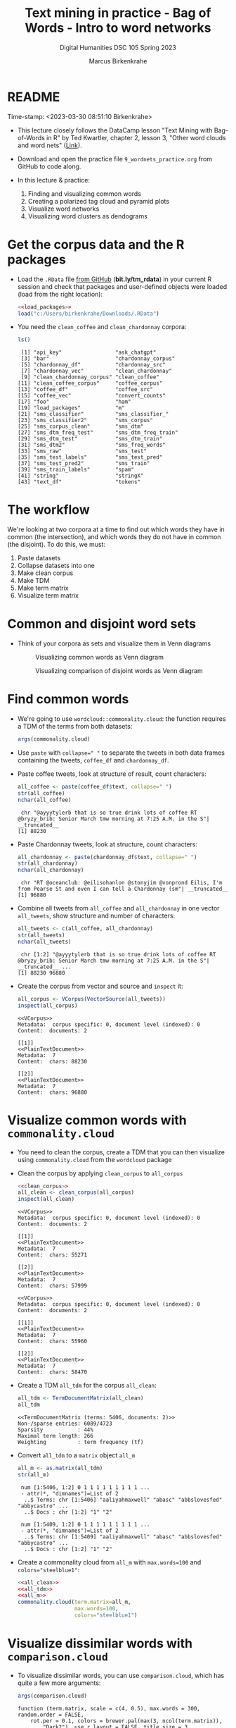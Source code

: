 #+TITLE: Text mining in practice - Bag of Words - Intro to word networks
#+AUTHOR: Marcus Birkenkrahe
#+SUBTITLE: Digital Humanities DSC 105 Spring 2023
#+STARTUP:overview hideblocks indent inlineimages
#+OPTIONS: toc:nil num:nil ^:nil
#+PROPERTY: header-args:R :session *R* :results output :exports both :noweb yes
* README
#+begin_center
Time-stamp: <2023-03-30 08:51:10 Birkenkrahe>
#+end_center

- This lecture closely follows the DataCamp lesson "Text Mining with
  Bag-of-Words in R" by Ted Kwartler, chapter 2, lesson 3, "Other word
  clouds and word nets" ([[https://campus.datacamp.com/courses/text-mining-with-bag-of-words-in-r/][Link]]).

- Download and open the practice file ~9_wordnets_practice.org~ from
  GitHub to code along.

- In this lecture & practice:
  1) Finding and visualizing common words
  2) Creating a polarized tag cloud and pyramid plots
  3) Visualize word networks
  4) Visualizing word clusters as dendograms

* Get the corpus data and the R packages

- Load the ~.RData~ file [[https://bit.ly/tm_rdata][from GitHub]] (*bit.ly/tm_rdata*) in your current R
  session and check that packages and user-defined objects were
  loaded (load from the right location):
  #+begin_src R
    <<load_packages>>
    load("c:/Users/birkenkrahe/Downloads/.RData")
  #+end_src

- You need the ~clean_coffee~ and ~clean_chardonnay~ corpora:
  #+begin_src R
    ls()
  #+end_src

  #+RESULTS:
  #+begin_example
   [1] "api_key"                 "ask_chatgpt"            
   [3] "bar"                     "chardonnay_corpus"      
   [5] "chardonnay_df"           "chardonnay_src"         
   [7] "chardonnay_vec"          "clean_chardonnay"       
   [9] "clean_chardonnay_corpus" "clean_coffee"           
  [11] "clean_coffee_corpus"     "coffee_corpus"          
  [13] "coffee_df"               "coffee_src"             
  [15] "coffee_vec"              "convert_counts"         
  [17] "foo"                     "ham"                    
  [19] "load_packages"           "m"                      
  [21] "sms_classifier"          "sms_classifier_"        
  [23] "sms_classifier2"         "sms_corpus"             
  [25] "sms_corpus_clean"        "sms_dtm"                
  [27] "sms_dtm_freq_test"       "sms_dtm_freq_train"     
  [29] "sms_dtm_test"            "sms_dtm_train"          
  [31] "sms_dtm2"                "sms_freq_words"         
  [33] "sms_raw"                 "sms_test"               
  [35] "sms_test_labels"         "sms_test_pred"          
  [37] "sms_test_pred2"          "sms_train"              
  [39] "sms_train_labels"        "spam"                   
  [41] "string"                  "stringX"                
  [43] "text_df"                 "tokens"
  #+end_example

* The workflow

We're looking at two corpora at a time to find out which words they
have in common (the intersection), and which words they do not have in
common (the disjoint). To do this, we must:

1. Paste datasets
2. Collapse datasets into one
3. Make clean corpus
4. Make TDM
5. Make term matrix
6. Visualize term matrix

* Common and disjoint word sets

- Think of your corpora as sets and visualize them in Venn diagrams
  #+attr_latex: :width 400px
  #+caption: Visualizing common words as Venn diagram
  [[../img/dc_commonality_clouds1.png]]
  #+attr_latex: :width 400px
  #+caption: Visualizing comparison of disjoint words as Venn diagram
  [[../img/dc_comparison_cloud1.png]]

* Find common words

- We're going to use ~wordcloud::commonality.cloud~: the function
  requires a TDM of the terms from both datasets:
  #+begin_src R
    args(commonality.cloud)
  #+end_src

- Use ~paste~ with ~collapse=" "~ to separate the tweets in both data
  frames containing the tweets, ~coffee_df~ and ~chardonnay_df~.

- Paste coffee tweets, look at structure of result, count characters:
  #+begin_src R
    all_coffee <- paste(coffee_df$text, collapse=" ")
    str(all_coffee)
    nchar(all_coffee)
  #+end_src

  #+RESULTS:
  :  chr "@ayyytylerb that is so true drink lots of coffee RT @bryzy_brib: Senior March tmw morning at 7:25 A.M. in the S"| __truncated__
  : [1] 88230

- Paste Chardonnay tweets, look at structure, count characters:
  #+begin_src R
    all_chardonnay <- paste(chardonnay_df$text, collapse=" ")
    str(all_chardonnay)
    nchar(all_chardonnay)
  #+end_src

  #+RESULTS:
  :  chr "RT @oceanclub: @eilisohanlon @stonyjim @vonprond Eilis, I'm from Pearse St and even I can tell a Chardonnay (sm"| __truncated__
  : [1] 96880

- Combine all tweets from ~all_coffee~ and ~all_chardonnay~ in one vector
  ~all_tweets~, show structure and number of characters:
  #+begin_src R
    all_tweets <- c(all_coffee, all_chardonnay)
    str(all_tweets)
    nchar(all_tweets)
  #+end_src

  #+RESULTS:
  :  chr [1:2] "@ayyytylerb that is so true drink lots of coffee RT @bryzy_brib: Senior March tmw morning at 7:25 A.M. in the S"| __truncated__ ...
  : [1] 88230 96880

- Create the corpus from vector and source and ~inspect~ it:
  #+begin_src R
    all_corpus <- VCorpus(VectorSource(all_tweets))
    inspect(all_corpus)
  #+end_src

  #+RESULTS:
  #+begin_example
  <<VCorpus>>
  Metadata:  corpus specific: 0, document level (indexed): 0
  Content:  documents: 2

  [[1]]
  <<PlainTextDocument>>
  Metadata:  7
  Content:  chars: 88230

  [[2]]
  <<PlainTextDocument>>
  Metadata:  7
  Content:  chars: 96880
  #+end_example

* Visualize common words with ~commonality.cloud~

- You need to clean the corpus, create a TDM that you can then
  visualize using ~commonality.cloud~ from the ~wordcloud~ package

- Clean the corpus by applying ~clean_corpus~ to ~all_corpus~
  #+name: all_clean
  #+begin_src R
    <<clean_corpus>>
    all_clean <- clean_corpus(all_corpus)
    inspect(all_clean)
  #+end_src

  #+RESULTS: all_clean
  #+begin_example
  <<VCorpus>>
  Metadata:  corpus specific: 0, document level (indexed): 0
  Content:  documents: 2

  [[1]]
  <<PlainTextDocument>>
  Metadata:  7
  Content:  chars: 55271

  [[2]]
  <<PlainTextDocument>>
  Metadata:  7
  Content:  chars: 57999
  #+end_example

  #+RESULTS:
  #+begin_example
  <<VCorpus>>
  Metadata:  corpus specific: 0, document level (indexed): 0
  Content:  documents: 2

  [[1]]
  <<PlainTextDocument>>
  Metadata:  7
  Content:  chars: 55960

  [[2]]
  <<PlainTextDocument>>
  Metadata:  7
  Content:  chars: 58470
  #+end_example

- Create a TDM ~all_tdm~ for the corpus ~all_clean~:
  #+name: all_tdm
  #+begin_src R
    all_tdm <- TermDocumentMatrix(all_clean)
    all_tdm
  #+end_src

  #+RESULTS: all_tdm
  : <<TermDocumentMatrix (terms: 5406, documents: 2)>>
  : Non-/sparse entries: 6089/4723
  : Sparsity           : 44%
  : Maximal term length: 266
  : Weighting          : term frequency (tf)

- Convert ~all_tdm~ to a ~matrix~ object ~all_m~
  #+name: all_m
  #+begin_src R
    all_m <- as.matrix(all_tdm)
    str(all_m)
  #+end_src

  #+RESULTS: all_m
  :  num [1:5406, 1:2] 0 1 1 1 1 1 1 1 1 1 ...
  :  - attr(*, "dimnames")=List of 2
  :   ..$ Terms: chr [1:5406] "aaliyahmaxwell" "abasc" "abbslovesfed" "abbycastro" ...
  :   ..$ Docs : chr [1:2] "1" "2"

  #+RESULTS:
  :  num [1:5409, 1:2] 0 1 1 1 1 1 1 1 1 1 ...
  :  - attr(*, "dimnames")=List of 2
  :   ..$ Terms: chr [1:5409] "aaliyahmaxwell" "abasc" "abbslovesfed" "abbycastro" ...
  :   ..$ Docs : chr [1:2] "1" "2"

- Create a commonality cloud from ~all_m~ with ~max.words=100~ and
  ~colors="steelblue1"~:
  #+begin_src R :results graphics file :file ../img/commonality.png
    <<all_clean>>
    <<all_tdm>>
    <<all_m>>
    commonality.cloud(term.matrix=all_m,
                      max.words=100,
                      colors="steelblue1")
  #+end_src

  #+RESULTS:
  [[file:../img/commonality.png]]

* Visualize dissimilar words with ~comparison.cloud~

- To visualize dissimilar words, you can use ~comparison.cloud~, which
  has quite a few more arguments:
  #+begin_src R
    args(comparison.cloud)
  #+end_src

  #+RESULTS:
  : function (term.matrix, scale = c(4, 0.5), max.words = 300, random.order = FALSE,
  :     rot.per = 0.1, colors = brewer.pal(max(3, ncol(term.matrix)),
  :         "Dark2"), use.r.layout = FALSE, title.size = 3, title.colors = NULL,
  :     match.colors = FALSE, title.bg.colors = "grey90", ...)
  : NULL

- Clean the corpus, create TDM:
  #+begin_src R
    <<all_clean>>
    <<all_tdm>>
  #+end_src

  #+RESULTS:
  #+begin_example
  <<VCorpus>>
  Metadata:  corpus specific: 0, document level (indexed): 0
  Content:  documents: 2

  [[1]]
  <<PlainTextDocument>>
  Metadata:  7
  Content:  chars: 55271

  [[2]]
  <<PlainTextDocument>>
  Metadata:  7
  Content:  chars: 57999
  <<TermDocumentMatrix (terms: 5406, documents: 2)>>
  Non-/sparse entries: 6089/4723
  Sparsity           : 44%
  Maximal term length: 266
  Weighting          : term frequency (tf)
  #+end_example

- The ~tdm~ is organized neatly in two columns:
  #+begin_src R
    as.matrix(all_tdm)[200:205,]
  #+end_src

  #+RESULTS:
  :            Docs
  : Terms       1 2
  :   asia      1 0
  :   asian     1 1
  :   ask       6 4
  :   asked     3 1
  :   asking    0 6
  :   askorange 2 0

- Use ~colnames~ to rename each distinct corpora within ~all_tdm~ so that
  we can keep track of the contributions from either corpus:
  #+name: colnames
  #+begin_src R
    colnames(all_tdm) <- c("coffee","chardonnay")
    as.matrix(all_tdm)[200:205,]
  #+end_src

  #+RESULTS: colnames
  :            Docs
  : Terms       coffee chardonnay
  :   asia           1          0
  :   asian          1          1
  :   ask            6          4
  :   asked          3          1
  :   asking         0          6
  :   askorange      2          0

  #+RESULTS:
  :            Docs
  : Terms       coffee chardonnay
  :   asia           1          0
  :   asian          1          1
  :   ask            6          4
  :   asked          3          1
  :   asking         0          6
  :   askorange      2          0

- Create a matrix ~all_m~ from ~all_tdm~:
  #+begin_src R
    all_m <- as.matrix(all_tdm)
    all_m[200:205,]
  #+end_src

  #+RESULTS:
  :            Docs
  : Terms       coffee chardonnay
  :   asia           1          0
  :   asian          1          1
  :   ask            6          4
  :   asked          3          1
  :   asking         0          6
  :   askorange      2          0
  
- Create a comparison cloud with ~max.words=50~ and the ~colors~ "orange"
  and "blue":
  #+begin_src R :results graphics file :file ../img/comparisoncloud.png
    <<all_clean>>
    <<all_tdm>>
    <<colnames>>
    comparison.cloud(term.matrix=all_m,
                     max.words=50,
                     colors=c("orange","blue"))
  #+end_src

  #+RESULTS:
  [[file:../img/comparisoncloud.png]]

* Compare word commonality with ~pyramid_plot~

- We want to see which common words appear more often in which
  dataset: the ~pyramid.plot~ from the ~plotrix~ package delivers an
  aligned bargraph that shows this:
  #+begin_src R
    library(plotrix)
    args(pyramid.plot)
  #+end_src

  #+RESULTS:
  : function (lx, rx, labels = NA, top.labels = c("Male", "Age", 
  :     "Female"), main = "", laxlab = NULL, raxlab = NULL, unit = "%", 
  :     lxcol, rxcol, gap = 1, space = 0.2, ppmar = c(4, 2, 4, 2), 
  :     labelcex = 1, add = FALSE, xlim, show.values = FALSE, ndig = 1, 
  :     do.first = NULL) 
  : NULL

- Data transformation: we need a data frame with three columns, the
  words contained in each document, and the counts from each:
  1) Coerce ~all_m~ to a "tibble" (a special type of data frame)
  2) ~filter~ all words with non-zero frequency in either dataset
  3) add a ~difference~ column with the difference in counts by word
  4) extract those records with more than 25 counts difference
  5) arrange the records in descending order
  #+begin_src R :results silent
    library(dplyr)
    top25_df <- all_m %>%
      ## Convert to data frame
      as_tibble(rownames = "word") %>% 
      ## Keep rows where word appears everywhere
      filter(if_all(everything(), ~. > 0)) %>% 
      ## Get difference in counts
      mutate(difference = chardonnay - coffee) %>% 
      ## Keep rows with biggest difference
      slice_max(difference,  n = 25) %>% 
      ## Arrange by descending difference
      arrange(desc(difference))
  #+end_src

- To create the pyramid plot,
  1) set the left count to the ~chardonnay~ column
  2) set the right count to the ~coffee~ column
  3) set the labels to the ~word~ column
  #+begin_src R :results graphics file :file ../img/pyramidplot.png
    pyramid.plot(
      ## Chardonnay counts
      top25_df$chardonnay, 
      ## Coffee counts
      top25_df$coffee, 
      ## Words
      labels = top25_df$word, 
      top.labels = c("Chardonnay", "Words", "Coffee"), 
      main = "Words in Common", 
      unit = NULL,
      gap = 8,
      )
  #+end_src

  #+RESULTS:
  [[file:../img/pyramidplot.png]]
  
* Visualize word networks

- Word networks show term association (with a link) and cohesion
  (neighborhoods and density of links), like a social network.

- In a network graph, the circles are called /nodes/ and represent
  individual terms, while the lines connecting the circles are called
  /edges/ and represent the connections between the terms.

- The ~qdap~ package contains ~word_network_plot~ and ~word_associate~ to
  create word networks.

- This code constructs a word network for words associated with
  "Marvin", a dominant word in the Chardonnay tweets:
  #+begin_src R :results graphics file :file ../img/marvinnet.png
    ## Word association
    word_associate(chardonnay_df$text,
                   match.string = "marvin", 
                   stopwords = c(Top200Words, "chardonnay", "amp"), 
                   network.plot = TRUE,
                   cloud.colors = c("gray85", "darkred"))
    ## Add title
    title(main = "Chardonnay Tweets Associated with Marvin")
  #+end_src

  #+RESULTS:
  [[file:../img/marvinnet.png]]

- To get the printed output information, run the code block again
  without graphics - the graph will open in a separate window:
  #+begin_src R 
    ## Word association
    word_associate(chardonnay_df$text,
                   match.string = "marvin", 
                   stopwords = c(Top200Words, "chardonnay", "amp"), 
                   network.plot = TRUE,
                   cloud.colors = c("gray85", "darkred"))
    ## Add title
    title(main = "Chardonnay Tweets Associated with Marvin")
  #+end_src

  #+RESULTS:
  #+begin_example
      row group unit text                                                                                                                                                                                     
  1    14   all   14 This was all inspired by a little Marvin Gaye and Chardonnay...                                                                                                                          
  2    16   all   16 @LilLakers JUST TO SET THE MOOD GIRL I BROUGHT SOME MARVIN GAYE AND CHARDONNAY SO JUST LET THE SONG PLAAAY                                                                               
  3    17   all   17 RT @_barneywynne_: Just to set the mood girl i brought some marvin gaye and chardonnay                                                                                                   
  4    18   all   18 @TylerHickok was it inspired by a little Marvin gaye abs chardonnay?                                                                                                                     
  5    19   all   19 Just to set the mood girl i brought some marvin gaye and chardonnay                                                                                                                      
  6    23   all   23 Marvin Gaye and Chardonnay                                                                                                                                                               
  7    24   all   24 I brought some Marvin Gaye and Chardonnay.                                                                                                                                               
  8    26   all   26 RT @NowOnRadio1Xtra: <U+266B> Marvin &amp; Chardonnay (feat. Kanye West &amp; Roscoe Dash) - by Big Sean #bbc #radio1xtra                                                                
  9    27   all   27 <U+266B> Marvin &amp; Chardonnay (feat. Kanye West &amp; Roscoe Dash) - by Big Sean #bbc #radio1xtra                                                                                     
  10   48   all   48 Marvin Gaye and Chardonnay                                                                                                                                                               
  11   67   all   67 Just to set the mood, girl i brought some marvin gaye and Chardonnay                                                                                                                     
  12  101   all  101 Marvin gay and Chardonnay <ed><U+00A0><U+00BD><ed><U+00B8><U+0099><ed><U+00A0><U+00BC><ed><U+00BE><U+00B6>                                                                               
  13  126   all  126 This was all inspired by a little Marvin Gaye and Chardonnay <ed><U+00A0><U+00BC><ed><U+00BE><U+00B6>                                                                                    
  14  143   all  143 RT @Leinyy_Nicole: and this was all inspired by a little Marvin Gaye and Chardonnay..                                                                                                    
  15  144   all  144 and this was all inspired by a little Marvin Gaye and Chardonnay..                                                                                                                       
  16  146   all  146 Marvin Gaye and Chardonnay                                                                                                                                                               
  17  170   all  170 Guess ill Just Hit the Hay After a Lil Marvin Gaye &amp; Chardonnay Okay Hoooomay.                                                                                                       
  18  175   all  175 Marvin Gaye and Chardonnay                                                                                                                                                               
  19  195   all  195 Marvin Gay &amp; Chardonnay                                                                                                                                                              
  20  196   all  196 Marvin Gaye and Chardonnay                                                                                                                                                               
  21  201   all  201 Marvin Gaye &amp; Chardonnay, was my shxt, I Use To Play It Before I Step Out .                                                                                                          
  22  204   all  204 ?@rarias_453: Hol up give me that gimme that Marvin Gaye and Chardonnay shit but wait my conversation to complicated this bitch to basic<ed><U+00A0><U+00BD><ed><U+00B8><U+0082><U+270C>?
  23  205   all  205 Hol up give me that gimme that Marvin Gaye and Chardonnay shit but wait my conversation to complicated this bitch to basic<ed><U+00A0><U+00BD><ed><U+00B8><U+0082><U+270C>               
  24  209   all  209 Big Sean x Roscoe Dash x Marvin Gaye N Chardonnay                                                                                                                                        
  25  211   all  211 RT @LunaBasquiat: This was all inspired by a little Marvin Gaye &amp; Chardonnay                                                                                                         
  26  212   all  212 This was all inspired by a little Marvin Gaye &amp; Chardonnay                                                                                                                           
  27  225   all  225 RT @FreeChiill: Y'all remember when Big Sean's "Ass" &amp; "Marvin Gaye &amp; Chardonnay" was everywhere? Smh, what were y'all thinking?                                                 
  28  226   all  226 RT @FreeChiill: Y'all remember when Big Sean's "Ass" &amp; "Marvin Gaye &amp; Chardonnay" was everywhere? Smh, what were y'all thinking?                                                 
  29  227   all  227 Y'all remember when Big Sean's "Ass" &amp; "Marvin Gaye &amp; Chardonnay" was everywhere? Smh, what were y'all thinking?                                                                 
  30  238   all  238 It's to set the mood girl I bought some Marvin and Chardonnay.                                                                                                                           
  31  246   all  246 Just to set the mood he put some Marvin Gaye and Chardonnay <ed><U+00A0><U+00BD><ed><U+00B8><U+008C>                                                                                     
  32  249   all  249 RT @Contract_cKilla: ?@_FuckTheHype_: Anytime I listen to Marvin Gaye and Chardonnay or She Will.. I Think Of Michael?sap ass                                                            
  33  252   all  252 RT @Contract_cKilla: ?@_FuckTheHype_: Anytime I listen to Marvin Gaye and Chardonnay or She Will.. I Think Of Michael? weed and pizza make ?                                             
  34  253   all  253 ?@_FuckTheHype_: Anytime I listen to Marvin Gaye and Chardonnay or She Will.. I Think Of Michael? weed and pizza make me think of him bread2                                             
  35  256   all  256 ?@_FuckTheHype_: Anytime I listen to Marvin Gaye and Chardonnay or She Will.. I Think Of Michael?sap ass                                                                                 
  36  258   all  258 Anytime I listen to Marvin Gaye and Chardonnay or She Will.. I Think Of Michael                                                                                                          
  37  260   all  260 A little Marvin Gaye &amp; Chardonnay..                                                                                                                                                  
  38  273   all  273 What dat nigga Big Sean say.. we can do it off this Marvin Gaye and Chardonnay                                                                                                           
  39  347   all  347 Still jam out to Marvin Gaye and Chardonnay like it's the first time I've heard it every single time.                                                                                    
  40  363   all  363 RT @Dyl_Tha_Thryll: Marvin Gaye and Chardonnay                                                                                                                                           
  41  364   all  364 Marvin Gaye and Chardonnay                                                                                                                                                               
  42  379   all  379 This was all inspired by ah lil Marvin Gaye and Chardonnay                                                                                                                               
  43  385   all  385 Marvin Gaye and Chardonnay                                                                                                                                                               
  44  386   all  386 ?@Stand__Grand: @kathleen_brock but....but...he hates Marvin and Chardonnay <ed><U+00A0><U+00BD><ed><U+00B8><U+0094>? Fuck your Marvin and Chardonnay                                    
  45  388   all  388 @kathleen_brock but....but...he hates Marvin and Chardonnay <ed><U+00A0><U+00BD><ed><U+00B8><U+0094>                                                                                     
  46  390   all  390 ?@JDubbbbbbs: #confessyourunpopularopinion I HATE Marvin &amp; Chardonnay? now its 0. That's my favorite song. But hey, your opinion, not mine.                                          
  47  392   all  392 #confessyourunpopularopinion I HATE Marvin &amp; Chardonnay                                                                                                                              
  48  401   all  401 Marvin gay and Chardonnay                                                                                                                                                                
  49  404   all  404 ?@Tanner_Patsko40: Little Marvin Gaye a Chardonnay? the key to my heart                                                                                                                  
  50  408   all  408 Little Marvin Gaye a Chardonnay                                                                                                                                                          
  51  413   all  413 @VVLovee haha Marvin Gaye and Chardonnay? Lol I've really sat down and drank a glass of wine.                                                                                            
  52  427   all  427 RT @MiTae_: Big sean x Marvin and chardonnay                                                                                                                                             
  53  430   all  430 Big sean x Marvin and chardonnay                                                                                                                                                         
  54  433   all  433 @PackAustin Marvin Gaye and Chardonnay                                                                                                                                                   
  55  435   all  435 Marvin &amp; chardonnay - Big Sean                                                                                                                                                       
  56  450   all  450 A little Marvin Gaye and Chardonnay                                                                                                                                                      
  57  486   all  486 ?@pacsexy: Marvin Gaye &amp; Chardonnay&gt;&gt;&gt;? talk about a throwback...<ed><U+00A0><U+00BD><ed><U+00B8><U+00B3>                                                                   
  58  490   all  490 Marvin gaye and chardonnay                                                                                                                                                               
  59  497   all  497 This was all inspired by a little Marvin Gaye and Chardonnay                                                                                                                             
  60  500   all  500 this was all inspired by a little Marvin Gaye and Chardonnay                                                                                                                             
  61  502   all  502 and this was all inspired by a little Marvin Gaye and Chardonnay                                                                                                                         
  62  507   all  507 Marvin gaye and chardonnay by @BigSean ft @kanyewest @roscoedash love this song on a throw back                                                                                          
  63  521   all  521 "This was all inspired by a little Marvin Gaye and Chardonnay" Little old, but still bangin @BigSean @kanyewest @Roscoedash #finallyfamous                                               
  64  525   all  525 @Franc__OHH Wait for me, marvin and chardonnay, high and I do it will always be favorites to                                                                                             
  65  554   all  554 And this was all inspired by a little Marvin Gaye and Chardonnay.                                                                                                                        
  66  587   all  587 RT @_iPreach: Just to set the mood I bought some Marvin Gay and Chardonnay                                                                                                               
  67  614   all  614 Just to set the mood I bought some Marvin Gay and Chardonnay                                                                                                                             
  68  637   all  637 "Marvin and Chardonnay" by Big Sean has a nice beat tbh                                                                                                                                  
  69  638   all  638 @JMoney814MP marvin GAYe and chardonnay                                                                                                                                                  
  70  658   all  658 i can not listen to unthinkable, work out, or marvin gaye &amp; chardonnay.. like at all.                                                                                                
  71  669   all  669 This was all inspired by a little Marvin Gaye and Chardonnay                                                                                                                             
  72  679   all  679 Marvin Gaye and Chardonnay <ed><U+00A0><U+00BC><ed><U+00BE><U+00B6><ed><U+00A0><U+00BC><ed><U+00BE><U+00B6>                                                                              
  73  694   all  694 Marvin gaye and chardonnay                                                                                                                                                               
  74  696   all  696 Gimmie dat Chardonnay &amp; that Marvin Gaye shxt .. but hol'up.. My conversation too complicated this bxtch to basic.                                                                   
  75  718   all  718 "This was all inspired by a little Marvin Gaye an Chardonnay "                                                                                                                           
  76  727   all  727 Just to set the mood girl I brought some Marvin Gay and Chardonnay                                                                                                                       
  77  749   all  749 @Chlo_Raines Marvin Gaye and Chardonnay                                                                                                                                                  
  78  752   all  752 Marvin and Chardonnay will forever be my pump up song                                                                                                                                    
  79  763   all  763 Do it how we want ! Just to set the mood girl I brought some Marvin Gaye &amp; Chardonnay !:) #MTVHottest Justin Bieber                                                                  
  80  764   all  764 #Np Marvin &amp; Chardonnay ! #BigSean ! #MTVHottest Justin Bieber                                                                                                                       
  81  789   all  789 Girl i brought some MARVIN GAYE AND CHARDONNAY                                                                                                                                           
  82  800   all  800 <U+2728><ed><U+00A0><U+00BD><ed><U+00B2><U+00A8><ed><U+00A0><U+00BD><ed><U+00B2><U+008E> this was all inspired by a little Marvin Gaye and chardonnay                                    
  83  803   all  803 I seen God today.. we had a deep discussion over Marvin Gaye and chardonnay..                                                                                                            
  84  808   all  808 Marvin Gaye and Chardonnay                                                                                                                                                               
  85  813   all  813 just to set the mood girl I bought some marvin gaye and chardonnay                                                                                                                       
  86  829   all  829 Marvin gaye and chardonnay                                                                                                                                                               
  87  849   all  849 RT @14DaysAWeek_: Marvin Gaye and Chardonnay                                                                                                                                             
  88  871   all  871 Marvin Gaye and Chardonnay                                                                                                                                                               
  89  885   all  885 Marvin Gaye and Chardonnay                                                                                                                                                               
  90  895   all  895 ?@LoParoYaKnowXD: Just to set the mood girl I brought some Marvin Gaye and Chardonnay<ed><U+00A0><U+00BC><ed><U+00BD><U+00B8>?                                                           
  91  896   all  896 Just to set the mood girl I brought some Marvin Gaye and Chardonnay<ed><U+00A0><U+00BC><ed><U+00BD><U+00B8>                                                                              
  92  899   all  899 This was all inspired by a little Marvin Gaye and Chardonnay.                                                                                                                            
  93  904   all  904 Marvin &amp; Chardonnay(:                                                                                                                                                                
  94  908   all  908 @K_Carterr35 REMEMBER WHEN YOU WAS SINGING MARVIN &amp; CHARDONNAY &amp; GOT SENT TOO S.A.P OR WHATEVER AT SCHOOL! #GoodTimesAtCD                                                        
  95  909   all  909 I was sad 'af but then 'Marvin Gay &amp; Chardonnay' just came on!!! Lawdy...<ed><U+00A0><U+00BD><ed><U+00B8><U+0081>                                                                    
  96  910   all  910 Marvin &amp; Chardonnay was my song!                                                                                                                                                     
  97  911   all  911 - Just to set the mood girl I bought Marvin &amp; Chardonnay .                                                                                                                           
  98  913   all  913 Oh shiiii Marvin &amp; Chardonnay really just came on?! Ayee <ed><U+00A0><U+00BD><ed><U+00B2><U+0083>                                                                                    
  99  926   all  926 We had a deep discussion over Marvin Gaye and Chardonnay                                                                                                                                 
  100 935   all  935 I liked a @YouTube video http://t.co/waDAbwYR14 Marvin Gaye and Chardonnay- Brian Puspos ft Chachi Gonzalez                                                                              
  101 939   all  939 Marvin Gay &amp; Chardonnay                                                                                                                                                              
  102 947   all  947 "And this was all inspired by a little Marvin Gaye and Chardonnay"                                                                                                                       
  103 951   all  951 Just to set the mood I bought some Marvin Gaye &amp; Chardonnay.                                                                                                                         

  Match Terms
  ===========

  List 1:
  marvin, 'marvin


  Warning message:
  In text2color(words = V(g)$label, recode.words = target.words, colors = label.colors) :
    length of colors should be 1 more than length of recode.words
  #+end_example
  
- This code constructs a word network for words associated with
  "barista", a word in the coffee tweets:
  #+begin_src R :results graphics file :file ../img/baristanet.png
    ## Word association
    word_associate(coffee_df$text,
                   match.string = "barista", 
                   stopwords = c(Top200Words, "coffee", "amp"), 
                   network.plot = TRUE,
                   cloud.colors = c("gray85", "darkred"))
    ## Add title
    title(main = "Barista Coffee Tweet Associations")
  #+end_src

  #+RESULTS:
  [[file:../img/baristanet.png]]
  
* Resources
** ~load_packages~
#+name: load_packages
#+begin_src R
  load_packages <- function() {
    library(tm)
    library(qdap)
    library(SnowballC)
    library(wordcloud)
    search()
  }
  load_packages()
#+end_src
** ~clean_corpus~
#+name: clean_corpus
#+begin_src R
  clean_corpus <- function(corpus) {
    corpus <- tm_map(corpus,
                     removeNumbers)
    corpus <- tm_map(corpus,
                     removePunctuation)
    corpus <- tm_map(corpus,
                     content_transformer(tolower))
    corpus <- tm_map(corpus,
                     removeWords,
                     words = c(stopwords("en"),"coffee","beans",
                               "can", "hgtv","bean", "chardonnay",
                               "glass","glasses","wine","amp","just"))
    corpus <- tm_map(corpus,
                     stripWhitespace)
    return(corpus)
  }
#+end_src

#+RESULTS:
